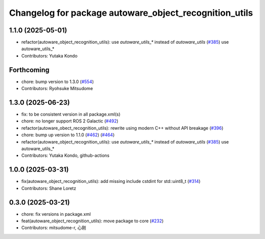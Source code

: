 ^^^^^^^^^^^^^^^^^^^^^^^^^^^^^^^^^^^^^^^^^^^^^^^^^^^^^^^
Changelog for package autoware_object_recognition_utils
^^^^^^^^^^^^^^^^^^^^^^^^^^^^^^^^^^^^^^^^^^^^^^^^^^^^^^^

1.1.0 (2025-05-01)
------------------
* refactor(autoware_object_recognition_utils): use `autoware_utils\_*` instead of `autoware_utils` (`#385 <https://github.com/autowarefoundation/autoware_core/issues/385>`_)
  use autoware_utils\_*
* Contributors: Yutaka Kondo

Forthcoming
-----------
* chore: bump version to 1.3.0 (`#554 <https://github.com/autowarefoundation/autoware_core/issues/554>`_)
* Contributors: Ryohsuke Mitsudome

1.3.0 (2025-06-23)
------------------
* fix: to be consistent version in all package.xml(s)
* chore: no longer support ROS 2 Galactic (`#492 <https://github.com/autowarefoundation/autoware_core/issues/492>`_)
* refactor(autoware_obect_recognition_utils): rewrite using modern C++ without API breakage (`#396 <https://github.com/autowarefoundation/autoware_core/issues/396>`_)
* chore: bump up version to 1.1.0 (`#462 <https://github.com/autowarefoundation/autoware_core/issues/462>`_) (`#464 <https://github.com/autowarefoundation/autoware_core/issues/464>`_)
* refactor(autoware_object_recognition_utils): use `autoware_utils\_*` instead of `autoware_utils` (`#385 <https://github.com/autowarefoundation/autoware_core/issues/385>`_)
  use autoware_utils\_*
* Contributors: Yutaka Kondo, github-actions

1.0.0 (2025-03-31)
------------------
* fix(autoware_object_recognition_utils): add missing include cstdint for std::uint8_t (`#314 <https://github.com/autowarefoundation/autoware_core/issues/314>`_)
* Contributors: Shane Loretz

0.3.0 (2025-03-21)
------------------
* chore: fix versions in package.xml
* feat(autoware_object_recognition_utils): move package to core (`#232 <https://github.com/autowarefoundation/autoware.core/issues/232>`_)
* Contributors: mitsudome-r, 心刚
